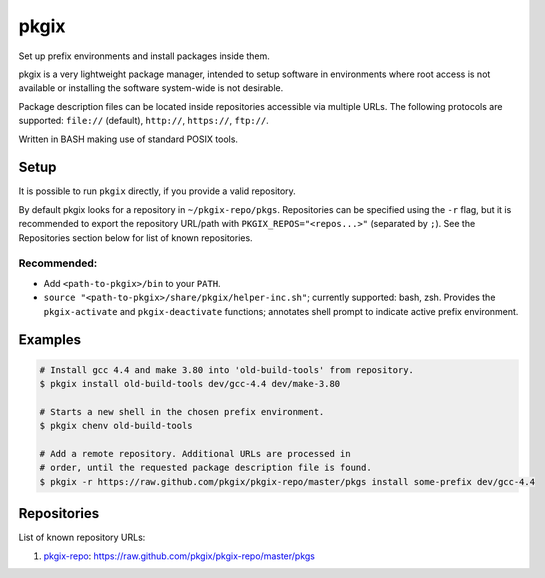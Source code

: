 =====
pkgix
=====

Set up prefix environments and install packages inside them.

pkgix is a very lightweight package manager, intended to setup software in
environments where root access is not available or installing the software
system-wide is not desirable.

Package description files can be located inside repositories accessible via
multiple URLs. The following protocols are supported: ``file://`` (default),
``http://``, ``https://``, ``ftp://``.

Written in BASH making use of standard POSIX tools.

Setup
=====

It is possible to run ``pkgix`` directly, if you provide a valid repository.

By default pkgix looks for a repository in ``~/pkgix-repo/pkgs``. Repositories
can be specified using the ``-r`` flag, but it is recommended to export the
repository URL/path with ``PKGIX_REPOS="<repos...>"`` (separated by ``;``).
See the Repositories section below for list of known repositories.

Recommended:
------------

- Add ``<path-to-pkgix>/bin`` to your ``PATH``.
- ``source "<path-to-pkgix>/share/pkgix/helper-inc.sh"``; currently supported: bash, zsh.
  Provides the ``pkgix-activate`` and ``pkgix-deactivate`` functions; annotates
  shell prompt to indicate active prefix environment.

Examples
========

.. code-block:: sh

    # Install gcc 4.4 and make 3.80 into 'old-build-tools' from repository.
    $ pkgix install old-build-tools dev/gcc-4.4 dev/make-3.80

    # Starts a new shell in the chosen prefix environment.
    $ pkgix chenv old-build-tools

    # Add a remote repository. Additional URLs are processed in
    # order, until the requested package description file is found.
    $ pkgix -r https://raw.github.com/pkgix/pkgix-repo/master/pkgs install some-prefix dev/gcc-4.4

Repositories
============

List of known repository URLs:

1. `pkgix-repo <https://github.com/pkgix/pkgix-repo>`_: https://raw.github.com/pkgix/pkgix-repo/master/pkgs

